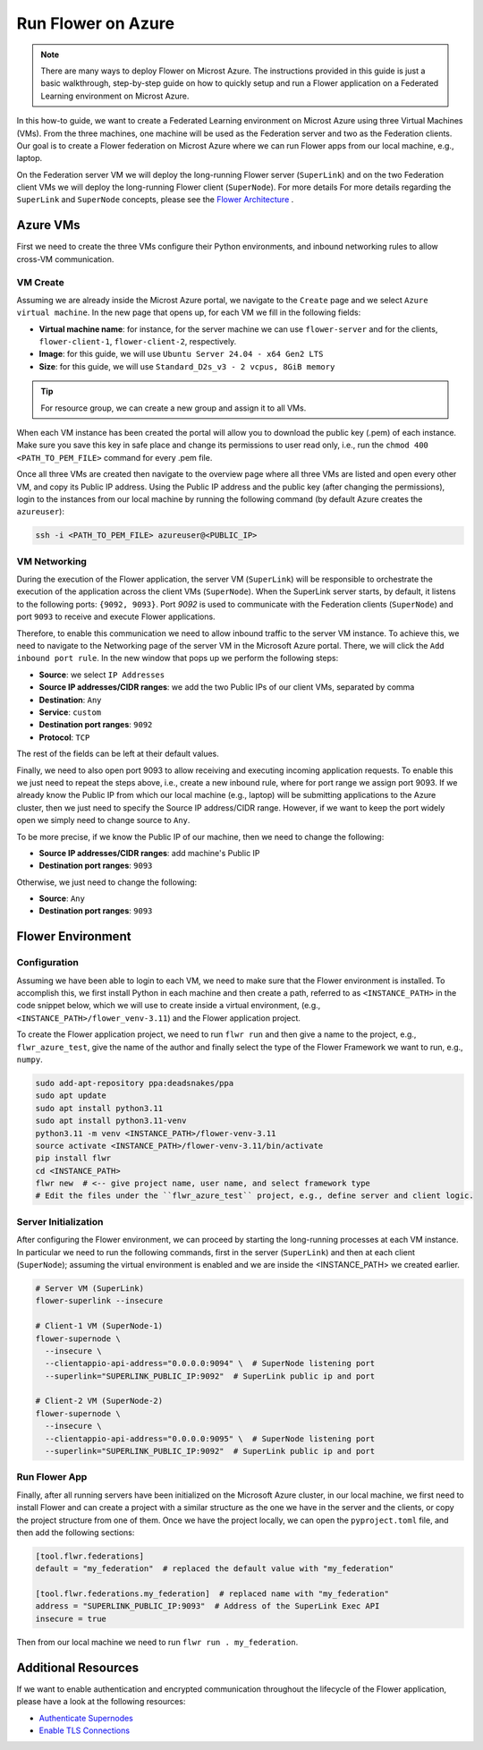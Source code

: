 .. |authenticate_supernodes| replace:: Authenticate Supernodes

.. _authenticate_supernodes: how-to-authenticate-supernodes.html

.. |enable_tls_connections| replace:: Enable TLS Connections

.. _enable_tls_connections: how-to-enable-tls-connections.html

.. |flower_architecture_link| replace:: Flower Architecture

.. _flower_architecture_link: explanation-flower-architecture.html

Run Flower on Azure
===================

.. note::

    There are many ways to deploy Flower on Microst Azure. The instructions provided in
    this guide is just a basic walkthrough, step-by-step guide on how to quickly setup
    and run a Flower application on a Federated Learning environment on Microst Azure.

In this how-to guide, we want to create a Federated Learning environment on Microst
Azure using three Virtual Machines (VMs). From the three machines, one machine will be
used as the Federation server and two as the Federation clients. Our goal is to create a
Flower federation on Microst Azure where we can run Flower apps from our local machine,
e.g., laptop.

On the Federation server VM we will deploy the long-running Flower server
(``SuperLink``) and on the two Federation client VMs we will deploy the long-running
Flower client (``SuperNode``). For more details For more details regarding the
``SuperLink`` and ``SuperNode`` concepts, please see the |flower_architecture_link|_ .

Azure VMs
---------

First we need to create the three VMs configure their Python environments, and inbound
networking rules to allow cross-VM communication.

VM Create
~~~~~~~~~

Assuming we are already inside the Microst Azure portal, we navigate to the ``Create``
page and we select ``Azure virtual machine``. In the new page that opens up, for each VM
we fill in the following fields:

- **Virtual machine name**: for instance, for the server machine we can use
  ``flower-server`` and for the clients, ``flower-client-1``, ``flower-client-2``,
  respectively.
- **Image**: for this guide, we will use ``Ubuntu Server 24.04 - x64 Gen2 LTS``
- **Size**: for this guide, we will use ``Standard_D2s_v3 - 2 vcpus, 8GiB memory``

.. tip::

    For resource group, we can create a new group and assign it to all VMs.

When each VM instance has been created the portal will allow you to download the public
key (.pem) of each instance. Make sure you save this key in safe place and change its
permissions to user read only, i.e., run the ``chmod 400 <PATH_TO_PEM_FILE>`` command
for every .pem file.

Once all three VMs are created then navigate to the overview page where all three VMs
are listed and open every other VM, and copy its Public IP address. Using the Public IP
address and the public key (after changing the permissions), login to the instances from
our local machine by running the following command (by default Azure creates the
``azureuser``):

.. code-block:: bash

    ssh -i <PATH_TO_PEM_FILE> azureuser@<PUBLIC_IP>

VM Networking
~~~~~~~~~~~~~

During the execution of the Flower application, the server VM (``SuperLink``) will be
responsible to orchestrate the execution of the application across the client VMs
(``SuperNode``). When the SuperLink server starts, by default, it listens to the
following ports: ``{9092, 9093}``. Port `9092` is used to communicate with the
Federation clients (``SuperNode``) and port ``9093`` to receive and execute Flower
applications.

Therefore, to enable this communication we need to allow inbound traffic to the server
VM instance. To achieve this, we need to navigate to the Networking page of the server
VM in the Microsoft Azure portal. There, we will click the ``Add inbound port rule``. In
the new window that pops up we perform the following steps:

- **Source**: we select ``IP Addresses``
- **Source IP addresses/CIDR ranges**: we add the two Public IPs of our client VMs,
  separated by comma
- **Destination**: ``Any``
- **Service**: ``custom``
- **Destination port ranges**: ``9092``
- **Protocol**: ``TCP``

The rest of the fields can be left at their default values.

Finally, we need to also open port 9093 to allow receiving and executing incoming
application requests. To enable this we just need to repeat the steps above, i.e.,
create a new inbound rule, where for port range we assign port 9093. If we already know
the Public IP from which our local machine (e.g., laptop) will be submitting
applications to the Azure cluster, then we just need to specify the Source IP
address/CIDR range. However, if we want to keep the port widely open we simply need to
change source to ``Any``.

To be more precise, if we know the Public IP of our machine, then we need to change the
following:

- **Source IP addresses/CIDR ranges**: add machine's Public IP
- **Destination port ranges**: ``9093``

Otherwise, we just need to change the following:

- **Source**: ``Any``
- **Destination port ranges**: ``9093``

Flower Environment
------------------

Configuration
~~~~~~~~~~~~~

Assuming we have been able to login to each VM, we need to make sure that the Flower
environment is installed. To accomplish this, we first install Python in each machine
and then create a path, referred to as ``<INSTANCE_PATH>`` in the code snippet below,
which we will use to create inside a virtual environment, (e.g.,
``<INSTANCE_PATH>/flower_venv-3.11``) and the Flower application project.

To create the Flower application project, we need to run ``flwr run`` and then give a
name to the project, e.g., ``flwr_azure_test``, give the name of the author and finally
select the type of the Flower Framework we want to run, e.g., ``numpy``.

.. code-block:: bash

    sudo add-apt-repository ppa:deadsnakes/ppa
    sudo apt update
    sudo apt install python3.11
    sudo apt install python3.11-venv
    python3.11 -m venv <INSTANCE_PATH>/flower-venv-3.11
    source activate <INSTANCE_PATH>/flower-venv-3.11/bin/activate
    pip install flwr
    cd <INSTANCE_PATH>
    flwr new  # <-- give project name, user name, and select framework type
    # Edit the files under the ``flwr_azure_test`` project, e.g., define server and client logic.

Server Initialization
~~~~~~~~~~~~~~~~~~~~~

After configuring the Flower environment, we can proceed by starting the long-running
processes at each VM instance. In particular we need to run the following commands,
first in the server (``SuperLink``) and then at each client (``SuperNode``); assuming
the virtual environment is enabled and we are inside the <INSTANCE_PATH> we created
earlier.

.. code-block:: bash

    # Server VM (SuperLink)
    flower-superlink --insecure

    # Client-1 VM (SuperNode-1)
    flower-supernode \
      --insecure \
      --clientappio-api-address="0.0.0.0:9094" \  # SuperNode listening port
      --superlink="SUPERLINK_PUBLIC_IP:9092"  # SuperLink public ip and port

    # Client-2 VM (SuperNode-2)
    flower-supernode \
      --insecure \
      --clientappio-api-address="0.0.0.0:9095" \  # SuperNode listening port
      --superlink="SUPERLINK_PUBLIC_IP:9092"  # SuperLink public ip and port

Run Flower App
~~~~~~~~~~~~~~

Finally, after all running servers have been initialized on the Microsoft Azure cluster,
in our local machine, we first need to install Flower and can create a project with a
similar structure as the one we have in the server and the clients, or copy the project
structure from one of them. Once we have the project locally, we can open the
``pyproject.toml`` file, and then add the following sections:

.. code-block:: python

    [tool.flwr.federations]
    default = "my_federation"  # replaced the default value with "my_federation"

    [tool.flwr.federations.my_federation]  # replaced name with "my_federation"
    address = "SUPERLINK_PUBLIC_IP:9093"  # Address of the SuperLink Exec API
    insecure = true

Then from our local machine we need to run ``flwr run . my_federation``.

Additional Resources
--------------------

If we want to enable authentication and encrypted communication throughout the lifecycle
of the Flower application, please have a look at the following resources:

- |authenticate_supernodes|_
- |enable_tls_connections|_

